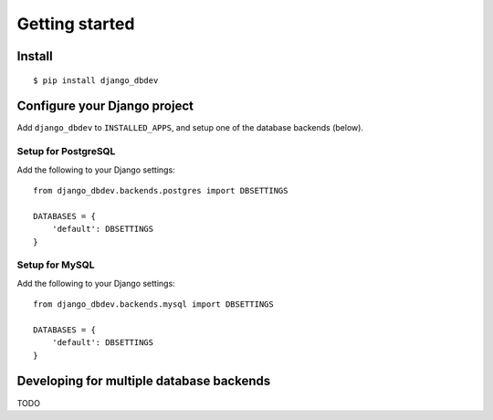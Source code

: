 ###############
Getting started
###############


*******
Install
*******
::

    $ pip install django_dbdev


*****************************
Configure your Django project
*****************************
Add ``django_dbdev`` to ``INSTALLED_APPS``, and setup one of the database backends (below).


Setup for PostgreSQL
====================
Add the following to your Django settings::

    from django_dbdev.backends.postgres import DBSETTINGS

    DATABASES = {
        'default': DBSETTINGS
    }


Setup for MySQL
===============
Add the following to your Django settings::

    from django_dbdev.backends.mysql import DBSETTINGS

    DATABASES = {
        'default': DBSETTINGS
    }



*****************************************
Developing for multiple database backends
*****************************************
TODO